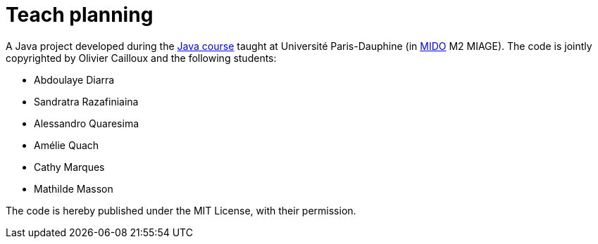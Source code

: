 = Teach planning

A Java project developed during the https://github.com/oliviercailloux/java-course[Java course] taught at Université Paris-Dauphine (in http://www.mido.dauphine.fr/[MIDO] M2 MIAGE). The code is jointly copyrighted by Olivier Cailloux and the following students:

* Abdoulaye Diarra 
* Sandratra Razafiniaina 
* Alessandro Quaresima 
* Amélie Quach 
* Cathy Marques 
* Mathilde Masson 

The code is hereby published under the MIT License, with their permission.

